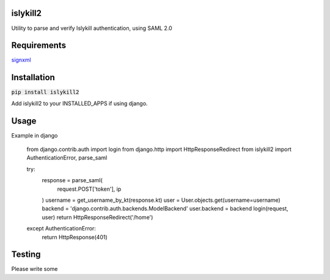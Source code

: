 islykill2
========
Utility to parse and verify Islykill authentication, using SAML 2.0

Requirements
==============

`signxml <https://github.com/kislyuk/signxml>`_

Installation
==============

:code:`pip install islykill2`

Add islykill2 to your INSTALLED_APPS if using django.

Usage
==============

Example in django

    from django.contrib.auth import login
    from django.http import HttpResponseRedirect
    from islykill2 import AuthenticationError, parse_saml

    try:
        response = parse_saml(
            request.POST['token'],
            ip
        )
        username = get_username_by_kt(response.kt)
        user = User.objects.get(username=username)
        backend = 'django.contrib.auth.backends.ModelBackend'
        user.backend = backend
        login(request, user)
        return HttpResponseRedirect('/home')
    except AuthenticationError:
        return HttpResponse(401)

Testing
=========

Please write some
